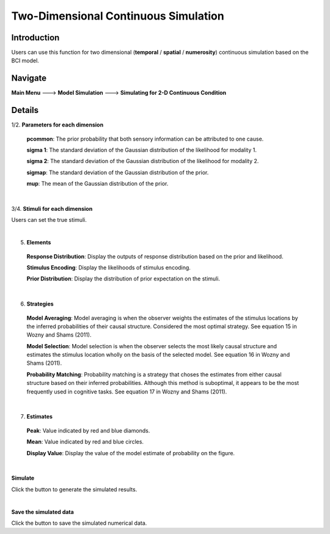 Two-Dimensional Continuous Simulation
~~~~~~~~~~

Introduction
--------

Users can use this function for two dimensional (**temporal** / **spatial** / **numerosity**) continuous simulation based on the BCI model.

Navigate
--------

**Main Menu** ---> **Model Simulation** ---> **Simulating for 2-D Continuous Condition**

Details
--------


.. image:: 2Dsimu.tif

1/2. **Parameters for each dimension**

 **pcommon**: The prior probability that both sensory information can be attributed to one cause.

 **sigma 1**: The standard deviation of the Gaussian distribution of the likelihood for modality 1.

 **sigma 2**: The standard deviation of the Gaussian distribution of the likelihood for modality 2.

 **sigmap**: The standard deviation of the Gaussian distribution of the prior.

 **mup**: The mean of the Gaussian distribution of the prior.

|

3/4. **Stimuli for each dimension**

Users can set the true stimuli.

|

5. **Elements**

 **Response Distribution**: Display the outputs of response distribution based on the prior and likelihood.

 **Stimulus Encoding**: Display the likelihoods of stimulus encoding.

 **Prior Distribution**: Display the distribution of prior expectation on the stimuli.

|


6. **Strategies**

 **Model Averaging**: Model averaging is when the observer weights the estimates of the stimulus locations by the inferred probabilities of their causal structure. Considered the most optimal strategy. See equation 15 in Wozny and Shams (2011).

 **Model Selection**: Model selection is when the observer selects the most likely causal structure and estimates the stimulus location wholly on the basis of the selected model. See equation 16 in Wozny and Shams (2011).

 **Probability Matching**: Probability matching is a strategy that choses the estimates from either causal structure based on their inferred probabilities. Although this method is suboptimal, it appears to be the most frequently used in cognitive tasks. See equation 17 in Wozny and Shams (2011).

|

7. **Estimates**

 **Peak**: Value indicated by red and blue diamonds.

 **Mean**: Value indicated by red and blue circles.

 **Display Value**: Display the value of the model estimate of probability on the figure.

|

**Simulate**

Click the button to generate the simulated results.

|

**Save the simulated data**

Click the button to save the simulated numerical data.
